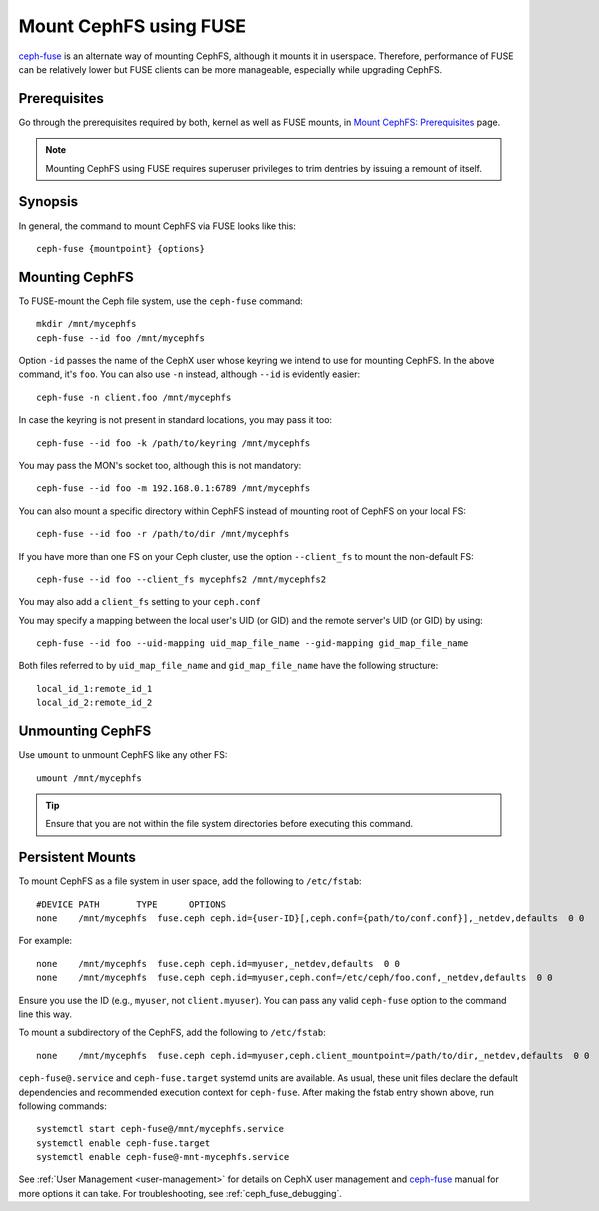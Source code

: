 ========================
 Mount CephFS using FUSE
========================

`ceph-fuse`_ is an alternate way of mounting CephFS, although it mounts it
in userspace. Therefore, performance of FUSE can be relatively lower but FUSE
clients can be more manageable, especially while upgrading CephFS.

Prerequisites
=============

Go through the prerequisites required by both, kernel as well as FUSE mounts,
in `Mount CephFS: Prerequisites`_ page.

.. note:: Mounting CephFS using FUSE requires superuser privileges to trim dentries
   by issuing a remount of itself.

Synopsis
========
In general, the command to mount CephFS via FUSE looks like this::

    ceph-fuse {mountpoint} {options}

Mounting CephFS
===============
To FUSE-mount the Ceph file system, use the ``ceph-fuse`` command::

    mkdir /mnt/mycephfs
    ceph-fuse --id foo /mnt/mycephfs

Option ``-id`` passes the name of the CephX user whose keyring we intend to
use for mounting CephFS. In the above command, it's ``foo``. You can also use
``-n`` instead, although ``--id`` is evidently easier::

    ceph-fuse -n client.foo /mnt/mycephfs

In case the keyring is not present in standard locations, you may pass it
too::

    ceph-fuse --id foo -k /path/to/keyring /mnt/mycephfs

You may pass the MON's socket too, although this is not mandatory::

    ceph-fuse --id foo -m 192.168.0.1:6789 /mnt/mycephfs

You can also mount a specific directory within CephFS instead of mounting
root of CephFS on your local FS::

    ceph-fuse --id foo -r /path/to/dir /mnt/mycephfs

If you have more than one FS on your Ceph cluster, use the option
``--client_fs`` to mount the non-default FS::

    ceph-fuse --id foo --client_fs mycephfs2 /mnt/mycephfs2

You may also add a ``client_fs`` setting to your ``ceph.conf``

You may specify a mapping between the local user's UID (or GID) and the remote
server's UID (or GID) by using::

    ceph-fuse --id foo --uid-mapping uid_map_file_name --gid-mapping gid_map_file_name

Both files referred to by ``uid_map_file_name`` and ``gid_map_file_name`` have the following structure::

    local_id_1:remote_id_1
    local_id_2:remote_id_2

Unmounting CephFS
=================

Use ``umount`` to unmount CephFS like any other FS::

    umount /mnt/mycephfs

.. tip:: Ensure that you are not within the file system directories before
   executing this command.

Persistent Mounts
=================

To mount CephFS as a file system in user space, add the following to ``/etc/fstab``::

       #DEVICE PATH       TYPE      OPTIONS
       none    /mnt/mycephfs  fuse.ceph ceph.id={user-ID}[,ceph.conf={path/to/conf.conf}],_netdev,defaults  0 0

For example::

       none    /mnt/mycephfs  fuse.ceph ceph.id=myuser,_netdev,defaults  0 0
       none    /mnt/mycephfs  fuse.ceph ceph.id=myuser,ceph.conf=/etc/ceph/foo.conf,_netdev,defaults  0 0

Ensure you use the ID (e.g., ``myuser``, not ``client.myuser``). You can pass
any valid ``ceph-fuse`` option to the command line this way.

To mount a subdirectory of the CephFS, add the following to ``/etc/fstab``::

       none    /mnt/mycephfs  fuse.ceph ceph.id=myuser,ceph.client_mountpoint=/path/to/dir,_netdev,defaults  0 0

``ceph-fuse@.service`` and ``ceph-fuse.target`` systemd units are available.
As usual, these unit files declare the default dependencies and recommended
execution context for ``ceph-fuse``. After making the fstab entry shown above,
run following commands::

    systemctl start ceph-fuse@/mnt/mycephfs.service
    systemctl enable ceph-fuse.target
    systemctl enable ceph-fuse@-mnt-mycephfs.service

See :ref:`User Management <user-management>` for details on CephX user management and `ceph-fuse`_
manual for more options it can take. For troubleshooting, see
:ref:`ceph_fuse_debugging`.

.. _ceph-fuse: ../../man/8/ceph-fuse/#options
.. _Mount CephFS\: Prerequisites: ../mount-prerequisites
